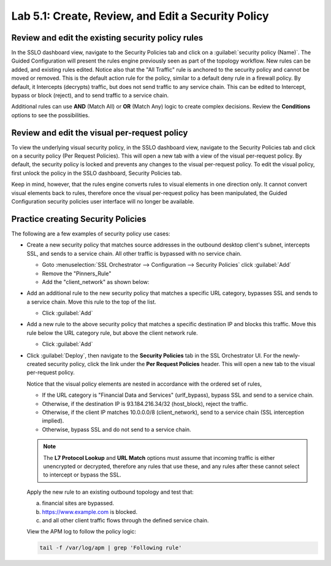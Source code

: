 .. role:: red
.. role:: bred

Lab 5.1: Create, Review, and Edit a Security Policy
---------------------------------------------------

Review and edit the existing security policy rules
~~~~~~~~~~~~~~~~~~~~~~~~~~~~~~~~~~~~~~~~~~~~~~~~~~

In the SSLO dashboard view, navigate to the Security Policies tab and click on
a :guilabel:`security policy (Name)`. The Guided Configuration will present the
rules engine previously seen as part of the topology workflow. New rules can be
added, and existing rules edited. Notice also that the "All Traffic" rule is
anchored to the security policy and cannot be moved or removed. This is the
default action rule for the policy, similar to a default deny rule in a
firewall policy. By default, it Intercepts (decrypts) traffic, but does not
send traffic to any service chain. This can be edited to Intercept, bypass or
block (reject), and to send traffic to a service chain.

Additional rules can use **AND** (Match All) or **OR** (Match Any) logic to
create complex decisions. Review the **Conditions** options to see the
possibilities.

Review and edit the visual per-request policy
~~~~~~~~~~~~~~~~~~~~~~~~~~~~~~~~~~~~~~~~~~~~~

To view the underlying :red:`visual security policy`, in the SSLO dashboard
view, navigate to the Security Policies tab and click on a security policy (Per
Request Policies). This will open a new tab with a view of the visual
per-request policy. By default, the security policy is locked and prevents any
changes to the visual per-request policy. To edit the visual policy, first
unlock the policy in the SSLO dashboard, Security Policies tab.

Keep in mind, however, that the rules engine converts rules to visual elements
in one direction only. It cannot convert visual elements back to rules,
therefore once the visual per-request policy has been manipulated, the Guided
Configuration security policies user interface will no longer be available.

Practice creating Security Policies
~~~~~~~~~~~~~~~~~~~~~~~~~~~~~~~~~~~

The following are a few examples of security policy use cases:

- Create a new security policy that matches source addresses in the outbound
  desktop client's subnet, intercepts SSL, and sends to a service chain. All
  other traffic is bypassed with no service chain.

  - Goto :menuselection:`SSL Orchestrator --> Configuration --> Security Policies`
    click :guilabel:`Add`
  
  - Remove the "Pinners_Rule"
  - Add the "client_network" as shown below:

  .. image:: ../images/image27.png

- Add an additional rule to the new security policy that matches a specific URL
  category, bypasses SSL and sends to a service chain. Move this rule to the
  top of the list.

  - Click :guilabel:`Add`

  .. image:: ../images/image28.png

- Add a new rule to the above security policy that matches a specific
  destination IP and blocks this traffic. Move this rule below the URL category
  rule, but above the client network rule.

  - Click :guilabel:`Add`

  .. image:: ../images/image29.png

- Click :guilabel:`Deploy`, then navigate to the **Security Policies** tab in
  the SSL Orchestrator UI. For the newly-created security policy, click the
  link under the **Per Request Policies** header. This will open a new tab to
  the visual per-request policy.

  .. image:: ../images/image30.png

  Notice that the visual policy elements are nested in accordance with the
  ordered set of rules,

  - If the URL category is "Financial Data and Services" (urlf_bypass), bypass
    SSL and send to a service chain.

  - Otherwise, if the destination IP is 93.184.216.34/32 (host_block), reject
    the traffic.

  - Otherwise, if the client IP matches 10.0.0.0/8 (client_network), send to a
    service chain (SSL interception implied).

  - Otherwise, bypass SSL and do not send to a service chain.

  .. note:: The **L7 Protocol Lookup** and **URL Match** options must assume
     that incoming traffic is either unencrypted or decrypted, therefore any
     rules that use these, and any rules after these cannot select to intercept
     or bypass the SSL.

  Apply the new rule to an existing outbound topology and test that:

  a. financial sites are bypassed.
  #. https://www.example.com is blocked.
  #. and all other client traffic flows through the defined service chain.
  
  View the APM log to follow the policy logic:

  .. code-block:: bash
   
     tail -f /var/log/apm | grep 'Following rule'
